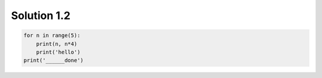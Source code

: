 .. _sol1.2:

Solution 1.2
~~~~~~~~~~~~~~~~~~~~~~

.. code-block:: python

    for n in range(5):
        print(n, n*4)
        print('hello')
    print('______done')
